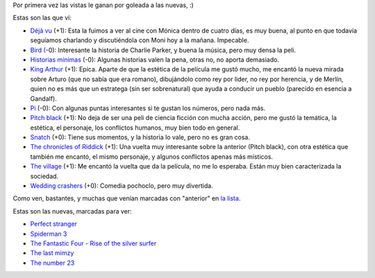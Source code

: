 .. title: Pelis, a full
.. date: 2007-01-26 11:38:13
.. tags: películas

Por primera vez las vistas le ganan por goleada a las nuevas, :)

Estas son las que ví:

- `Déjà vu <http://www.imdb.com/title/tt0453467/>`_ (+1): Esta la fuimos a ver al cine con Mónica dentro de cuatro días, es muy buena, al punto en que todavía seguíamos charlando y discutiéndola con Moni hoy a la mañana. Impecable.

- `Bird ( <http://www.imdb.com/title/tt0094747/>`_-0): Interesante la historia de Charlie Parker, y buena la música, pero muy densa la peli.

- `Historias mínimas <http://www.imdb.com/title/tt0291988/>`_ (-0): Algunas historias valen la pena, otras no, no aporta demasiado.

- `King Arthur <http://www.imdb.com/title/tt0349683/>`_ (+1): Epica. Aparte de que la estética de la película me gustó mucho, me encantó la nueva mirada sobre Arturo (que no sabía que era romano), dibujándolo como rey por lider, no rey por herencia, y de Merlín, quien no es más que un estratega (sin ser sobrenatural) que ayuda a conducir un pueblo (parecido en esencia a Gandalf).

- `Pi <http://www.imdb.com/title/tt0138704/>`_ (-0): Con algunas puntas interesantes si te gustan los números, pero nada más.

- `Pitch black <http://www.imdb.com/title/tt0134847/>`_ (+1): No deja de ser una peli de ciencia ficción con mucha acción, pero me gustó la temática, la estética, el personaje, los conflictos humanos, muy bien todo en general.

- `Snatch <http://www.imdb.com/title/tt0208092/>`_ (+0): Tiene sus momentos, y la historia lo vale, pero no es gran cosa.

- `The chronicles of Riddick <http://www.imdb.com/title/tt0296572/>`_ (+1): Una vuelta muy interesante sobre la anterior (Pitch black), con otra estética que también me encantó, el mismo personaje, y algunos conflictos apenas más místicos.

- `The village <http://www.imdb.com/title/tt0368447/>`_ (+1): Me encantó la vuelta que da la película, no me lo esperaba. Están muy bien caracterizada la sociedad.

- `Wedding crashers <http://www.imdb.com/title/tt0396269/>`_ (+0): Comedia pochoclo, pero muy divertida.


Como ven, bastantes, y muchas que venían marcadas con "anterior" en `la lista <http://www.taniquetil.com.ar/facundo/bdvfiles/peliculas.html>`_.

Estas son las nuevas, marcadas para ver:

- `Perfect stranger <http://www.imdb.com/title/tt0457433/>`_

- `Spiderman 3 <http://www.imdb.com/title/tt0413300/>`_

- `The Fantastic Four - Rise of the silver surfer <http://www.imdb.com/title/tt0486576/>`_

- `The last mimzy <http://www.imdb.com/title/tt0768212/>`_

- `The number 23 <http://www.imdb.com/title/tt0481369/>`_
